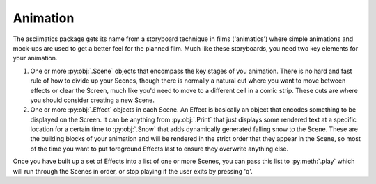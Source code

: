 Animation
---------
The asciimatics package gets its name from a storyboard technique in films ('animatics') where simple animations and mock-ups are used to get a better feel for the planned film.  Much like these storyboards, you need two key elements for your animation.

1. One or more  :py:obj:`.Scene` objects that encompass the key stages of you animation.  There is no hard and fast rule of how to divide up your Scenes, though there is normally a natural cut where you want to move between effects or clear the Screen, much like you'd need to move to a different cell in a comic strip.  These cuts are where you should consider creating a new Scene.

2. One or more :py:obj:`.Effect` objects in each Scene.  An Effect is basically an object that encodes something to be displayed on the Screen.  It can be anything from :py:obj:`.Print` that just displays some rendered text at a specific location for a certain time to :py:obj:`.Snow` that adds dynamically generated falling snow to the Scene.  These are the building blocks of your animation and will be rendered in the strict order that they appear in the Scene, so most of the time you want to put foreground Effects last to ensure they overwrite anything else.

Once you have built up a set of Effects into a list of one or more Scenes, you can pass this list to :py:meth:`.play` which will run through the Scenes in order, or stop playing if the user exits by pressing 'q'.

